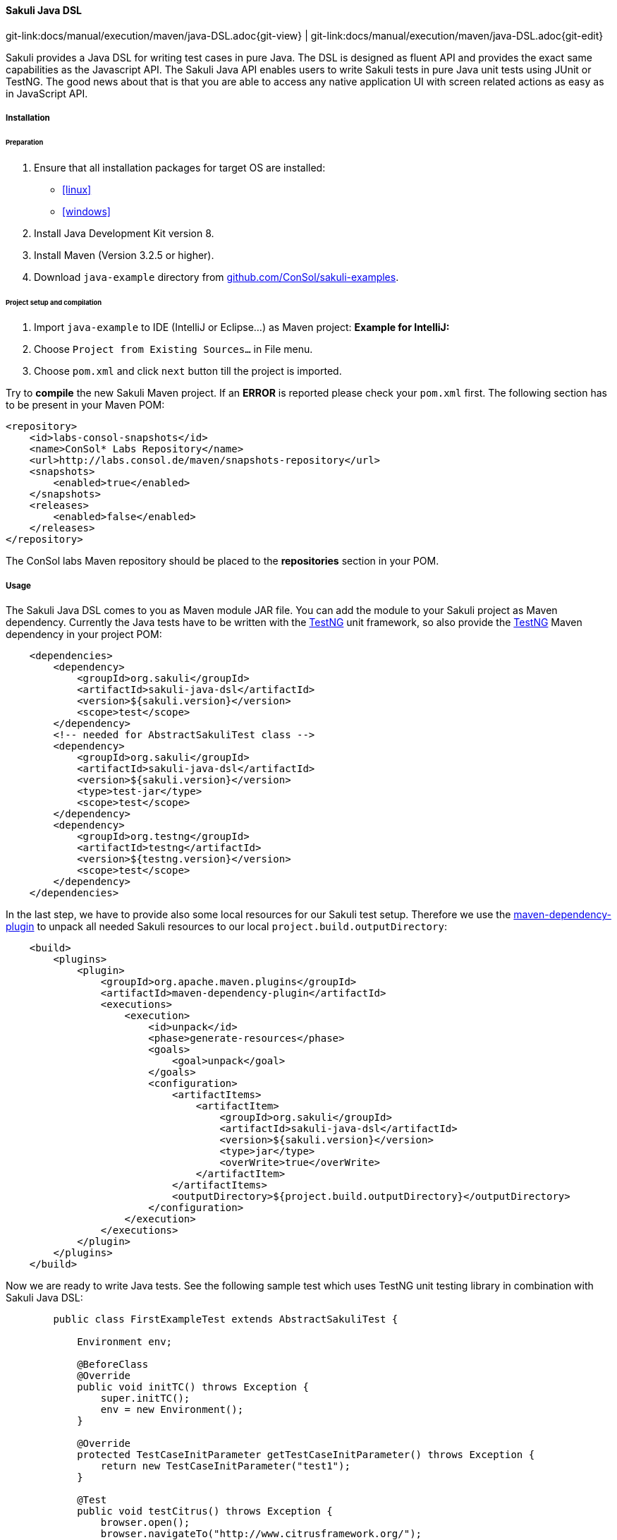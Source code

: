 
:imagesdir: ../../../images

[[sakuli-java-dsl]]
==== Sakuli Java DSL
[#git-edit-section]
:page-path: docs/manual/execution/maven/java-DSL.adoc
git-link:{page-path}{git-view} | git-link:{page-path}{git-edit}

Sakuli provides a Java DSL for writing test cases in pure Java. The DSL is designed as fluent API and provides the exact same capabilities as the Javascript API. The Sakuli Java API enables users to write Sakuli tests in pure Java unit tests using JUnit or TestNG. The good news about that is that you are able to access any native application UI with screen related actions as easy as in JavaScript API.


===== Installation


====== Preparation
. Ensure that all installation packages for target OS are installed:

* <<linux>>
* <<windows>>

. Install Java Development Kit version 8.
. Install Maven (Version 3.2.5 or higher).
. Download `java-example` directory from https://github.com/ConSol/sakuli-examples/tree/master/java-example[github.com/ConSol/sakuli-examples].

====== Project setup and compilation

. Import `java-example` to IDE (IntelliJ or Eclipse…) as Maven project:
 *Example for IntelliJ:*
. Choose `Project from Existing Sources...` in File menu.
. Choose `pom.xml` and click `next` button till the project is imported.


Try to *compile* the new Sakuli Maven project. If an *ERROR* is reported please check your `pom.xml` first. The following section has to be present in your Maven POM:

[source,xml]
----
<repository>
    <id>labs-consol-snapshots</id>
    <name>ConSol* Labs Repository</name>
    <url>http://labs.consol.de/maven/snapshots-repository</url>
    <snapshots>
        <enabled>true</enabled>
    </snapshots>
    <releases>
        <enabled>false</enabled>
    </releases>
</repository>
----

The ConSol labs Maven repository should be placed to the *repositories* section in your POM.

===== Usage

The Sakuli Java DSL comes to you as Maven module JAR file. You can add the module to your Sakuli project as Maven dependency. Currently the Java tests have to be written with the http://testng.org[TestNG] unit framework, so also provide the http://testng.org[TestNG] Maven dependency in your project POM:

[source,xml]
----
    <dependencies>
        <dependency>
            <groupId>org.sakuli</groupId>
            <artifactId>sakuli-java-dsl</artifactId>
            <version>${sakuli.version}</version>
            <scope>test</scope>
        </dependency>
        <!-- needed for AbstractSakuliTest class -->
        <dependency>
            <groupId>org.sakuli</groupId>
            <artifactId>sakuli-java-dsl</artifactId>
            <version>${sakuli.version}</version>
            <type>test-jar</type>
            <scope>test</scope>
        </dependency>
        <dependency>
            <groupId>org.testng</groupId>
            <artifactId>testng</artifactId>
            <version>${testng.version}</version>
            <scope>test</scope>
        </dependency>
    </dependencies>
----

In the last step, we have to provide also some local resources for our Sakuli test setup. Therefore we use the link:https://maven.apache.org/plugins/maven-dependency-plugin[maven-dependency-plugin] to unpack all needed Sakuli resources to our local `project.build.outputDirectory`:

[source,xml]
----
    <build>
        <plugins>
            <plugin>
                <groupId>org.apache.maven.plugins</groupId>
                <artifactId>maven-dependency-plugin</artifactId>
                <executions>
                    <execution>
                        <id>unpack</id>
                        <phase>generate-resources</phase>
                        <goals>
                            <goal>unpack</goal>
                        </goals>
                        <configuration>
                            <artifactItems>
                                <artifactItem>
                                    <groupId>org.sakuli</groupId>
                                    <artifactId>sakuli-java-dsl</artifactId>
                                    <version>${sakuli.version}</version>
                                    <type>jar</type>
                                    <overWrite>true</overWrite>
                                </artifactItem>
                            </artifactItems>
                            <outputDirectory>${project.build.outputDirectory}</outputDirectory>
                        </configuration>
                    </execution>
                </executions>
            </plugin>
        </plugins>
    </build>
----

Now we are ready to write Java tests. See the following sample test which uses TestNG unit testing library in combination with Sakuli Java DSL:

[source,java]
----
        public class FirstExampleTest extends AbstractSakuliTest {

            Environment env;

            @BeforeClass
            @Override
            public void initTC() throws Exception {
                super.initTC();
                env = new Environment();
            }

            @Override
            protected TestCaseInitParameter getTestCaseInitParameter() throws Exception {
                return new TestCaseInitParameter("test1");
            }

            @Test
            public void testCitrus() throws Exception {
                browser.open();
                browser.navigateTo("http://www.citrusframework.org/");

                ElementStub heading1 = browser.paragraph("Citrus Integration Testing");
                heading1.highlight();
                assertTrue(heading1.isVisible());

                ElementStub download = browser.link("/Download v.*/");
                download.highlight();
                assertTrue(download.isVisible());
                download.click();

                ElementStub downloadLink = browser.cell("2.6.1");
                downloadLink.highlight();
                assertTrue(downloadLink.isVisible());
            }
        }
----

All people that are familiar with TestNG unit testing will notice that a Sakuli Java test is nothing but a normal TestNG
unit test. Sakuli just adds the end-to-end testing capabilities. The test class extends an abstract class coming from Sakuli.
This `AbstractSakuliTest` provides convenient access to the Sakuli Java DSL API.

These are methods such as `initTC()` and `getTestCaseInitParameter()` that are customizable in test classes. Just
overwrite the methods and add custom logic. In addition to that the abstract super class in Sakuli provides access to the
`browser` field that represents the Sahi web browser capabilities. This browser object is used in the test cases to trigger
Sahi related actions such as opening a website and highlighting links or buttons.

In the example above we open a website **http://www.citrusframework.org/[]** and assert the content on that page. In the example above we open a website **http://www.citrusframework.org/[]** and assert the content on that page.

Now lets add some testing logic that works with content other than HTML dom related content. We add a test step that puts
focus to the web browser task bar. In detail we click into the browser search input field, fill in a word and perform the search.

[source,java]
----
        new Region().find("search").click().type("Citrus");
        env.sleep(1);
        new Region().takeScreenshot("test.png");
----

The `region` object provides access to Sakuli screen related actions such as finding a component on the screen. We can click that region
and fill in some characters (e.g. in the search input field). After that we sleep some time to give the search operation some
time to perform its actions. As a last step we take a screenshot of the result page and the test is finished.

This little example demonstrates the basic usage of the Sakuli Java API. We write normal Java unit tests with TestNG and
add Sakuli specific actions on HTML dom content in a browser or any native application operations by screen related access.

Next we will setup a complete sample project for Sakuli Java.

===== Sakuli Java Example

The next section describes how to get started with the Sakuli Java DSL by example. The Java example is a fully runnable Java
sample test case. So at the end of this chapter you should be able to start writing Sakuli test in pure Java.

An example how to use Java DSL and setup Maven you will find at:
*https://github.com/ConSol/sakuli-examples/tree/master/java-example[github.com/ConSol/sakuli-examples]*

After this is done please execute the Maven *compile* phase.

====== Test execute

Once compilation has been *SUCCESS* try to execute *test* phase as a next step.

====== Configuration

For customized browser detection create your own `browser_types.xml` file. This file should be located in `main/resources/sahi/userdata/config` package in `src` folder.
The content of this file looks like follows:

[source,xml]
----
    <browserTypes>
        <browserType>
            <name>firefox</name>
            <displayName>Firefox</displayName>
            <icon>firefox.png</icon>
            <path>$ProgramFiles (x86)\Mozilla Firefox\firefox.exe</path>
            <options>-profile "$userDir/browser/ff/profiles/sahi$threadNo" -no-remote</options>
            <processName>firefox.exe</processName>
            <capacity>5</capacity>
        </browserType>

        <browserType>
            <name>ie</name>
            <displayName>IE</displayName>
            <icon>ie.png</icon>
            <path>$ProgramFiles\Internet Explorer\iexplore.exe</path>
            <options>-noframemerging</options>
            <processName>iexplore.exe</processName>
            <useSystemProxy>true</useSystemProxy>
            <capacity>5</capacity>
        </browserType>

        <browserType>
            <name>chrome</name>
            <displayName>Chrome</displayName>
            <icon>chrome.png</icon>
            <path>C:\Program Files (x86)\Google\Chrome\Application\chrome.exe</path>
            <options>--incognito --user-data-dir=$userDir\browser\chrome\profiles\sahi$threadNo --proxy-server=localhost:9999 --disable-popup-blocking</options>
            <processName>chrome.exe</processName>
            <capacity>5</capacity>
        </browserType>

        <browserType>
            <name>safari</name>
            <displayName>Safari</displayName>
            <icon>safari.png</icon>
            <path>$ProgramFiles (x86)\Safari\Safari.exe</path>
            <options> </options>
            <processName>safari.exe</processName>
            <useSystemProxy>true</useSystemProxy>
            <capacity>1</capacity>
        </browserType>

        <browserType>
            <name>opera</name>
            <displayName>Opera</displayName>
            <icon>opera.png</icon>
            <path>$ProgramFiles (x86)\Opera\opera.exe</path>
            <options> </options>
            <processName>opera.exe</processName>
            <useSystemProxy>true</useSystemProxy>
            <capacity>1</capacity>
        </browserType>

    </browserTypes>
----

NOTE: If needed change the <path> for your own locations of each browser!

Now you can execute *test* phase and enjoy the successful execution of the test.

[[java-dsl-https]]
===== HTTPS-Sites

As workaround for issue https://github.com/ConSol/sakuli/issues/131[#131] you can follow the instructions of <<sahi-https>> and copy afterwards the files from `java-example/target/classes/sahi/userdata/certs` to `java-example/src/main/resources/sahi/userdata/certs`. This will copy the trusted certificates when building the project and allows a clean run. Also see <<sahi-https-automatic-certificate-usage>> which files have to been copied for running the tests on different host.

